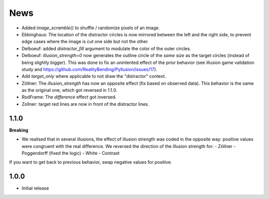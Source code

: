 News
=====

- Added `image_scramble()` to shuffle / randomize pixels of an image.
- Ebbinghaus: The location of the distractor circles is now mirrored between the left and the right side, to prevent edge cases where the image is cut one side but not the other.
- Delboeuf: added `distractor_fill` argument to modulate the color of the outer circles.
- Delboeuf: `illusion_strength=0` now generates the outline circle of the *same size* as the target circles (instead of being slightly bigger). This was done to fix an unintented effect of the prior behavior (see illusion game validation study and https://github.com/RealityBending/Pyllusion/issues/17).
- Add `target_only` where applicable to not draw the "distractor" context.
- Zöllner: The `illusion_strength` has now an opposite effect (fix based on observed data). This behavior is the same as the original one, which got reversed in 1.1.0.
- RodFrame: The `difference` effect got inversed.
- Zollner: target red lines are now in front of the distractor lines.

1.1.0
---------

**Breaking**

- We realised that in several illusions, the effect of illusion strength was coded in the opposite way: positive values were congruent with the real difference. We reversed the direction of the illusion strength for:
  - Zöllner
  - Poggendorff (fixed the logic)
  - White
  - Contrast

If you want to get back to previous behavior, swap negative values for positive.

1.0.0
-------------------

- Initial release